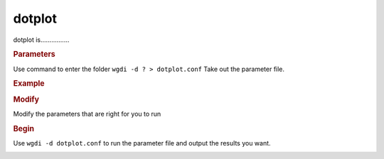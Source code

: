 dotplot
-------

dotplot is................

.. image :: _static/7.png
   
.. rubric:: Parameters

Use command to enter the folder ``wgdi -d ? > dotplot.conf`` Take out the parameter file.

.. image :: _static/dotplot.png

.. glossary::

   multiple= 1
      multiple is 
   
   score=100
      score is 
   
   evalue = 1e-5
      evalue is 
   
   position = order
      position is 
   
   markersize = 0.5
      markersize is 
   
   figsize = 10,10
      figsize is 
   
   savefile = savefile(.png,.pdf)
      savefile is 

.. rubric:: Example

.. rubric:: Modify

Modify the parameters that are right for you to run

.. rubric:: Begin

Use ``wgdi -d dotplot.conf`` to run the parameter file and output the results you want.

.. image :: _static/1.png
   :align: left